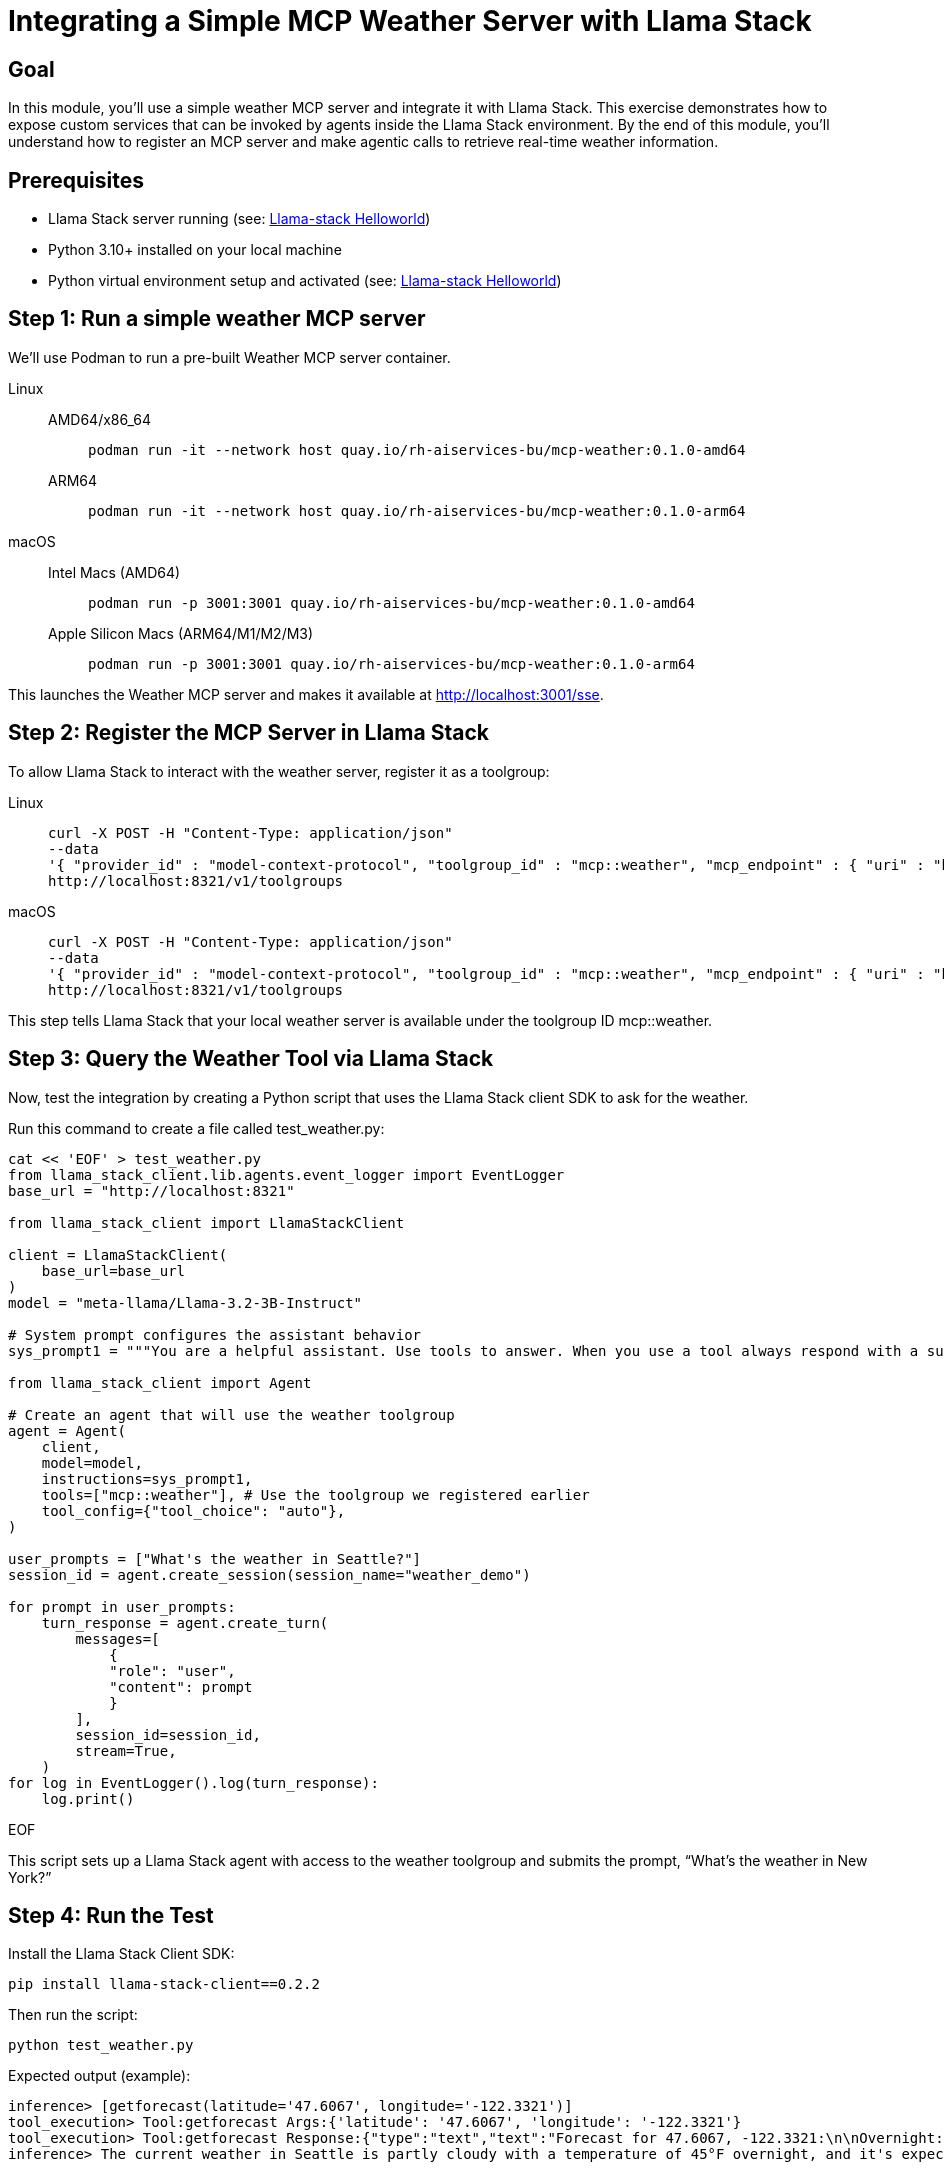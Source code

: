 = Integrating a Simple MCP Weather Server with Llama Stack
:page-layout: lab
:experimental:

== Goal

In this module, you'll use a simple weather MCP server and integrate it with Llama Stack. This exercise demonstrates how to expose custom services that can be invoked by agents inside the Llama Stack environment. By the end of this module, you'll understand how to register an MCP server and make agentic calls to retrieve real-time weather information.

== Prerequisites

* Llama Stack server running (see: xref:beginner-01-helloworld.adoc[Llama-stack Helloworld])
* Python 3.10+ installed on your local machine
* Python virtual environment setup and activated (see: xref:beginner-01-helloworld.adoc[Llama-stack Helloworld])


== Step 1: Run a simple weather MCP server

We'll use Podman to run a pre-built Weather MCP server container.

[tabs, subs="attributes+,+macros"]
====
Linux::
+
--
[tabs]
======
AMD64/x86_64::
+
[source,sh,role=execute]
----
podman run -it --network host quay.io/rh-aiservices-bu/mcp-weather:0.1.0-amd64
----

ARM64::
+
[source,sh,role=execute]
----
podman run -it --network host quay.io/rh-aiservices-bu/mcp-weather:0.1.0-arm64
----
======
--
macOS::
+
--
[tabs]
======
Intel Macs (AMD64)::
+
[source,sh,role=execute]
----
podman run -p 3001:3001 quay.io/rh-aiservices-bu/mcp-weather:0.1.0-amd64
----

Apple Silicon Macs (ARM64/M1/M2/M3)::
+
[source,sh,role=execute]
----
podman run -p 3001:3001 quay.io/rh-aiservices-bu/mcp-weather:0.1.0-arm64
----
======
--
====

This launches the Weather MCP server and makes it available at http://localhost:3001/sse.

== Step 2: Register the MCP Server in Llama Stack

To allow Llama Stack to interact with the weather server, register it as a toolgroup:

[tabs, subs="attributes+,+macros"]
====
Linux::
+
--
[source,sh,role=execute]
----
curl -X POST -H "Content-Type: application/json"
--data
'{ "provider_id" : "model-context-protocol", "toolgroup_id" : "mcp::weather", "mcp_endpoint" : { "uri" : "http://localhost:3001/sse"}}'
http://localhost:8321/v1/toolgroups
----
--
macOS::
+
--
[source,sh,role=execute]
----
curl -X POST -H "Content-Type: application/json"
--data
'{ "provider_id" : "model-context-protocol", "toolgroup_id" : "mcp::weather", "mcp_endpoint" : { "uri" : "http://host.containers.internal:3001/sse"}}'
http://localhost:8321/v1/toolgroups
----
--
====

This step tells Llama Stack that your local weather server is available under the toolgroup ID mcp::weather.

== Step 3: Query the Weather Tool via Llama Stack

Now, test the integration by creating a Python script that uses the Llama Stack client SDK to ask for the weather.

Run this command to create a file called test_weather.py:

[source,sh,role=execute]
----
cat << 'EOF' > test_weather.py
from llama_stack_client.lib.agents.event_logger import EventLogger
base_url = "http://localhost:8321"

from llama_stack_client import LlamaStackClient

client = LlamaStackClient(
    base_url=base_url
)
model = "meta-llama/Llama-3.2-3B-Instruct"

# System prompt configures the assistant behavior
sys_prompt1 = """You are a helpful assistant. Use tools to answer. When you use a tool always respond with a summary of the result."""

from llama_stack_client import Agent

# Create an agent that will use the weather toolgroup
agent = Agent(
    client,
    model=model,
    instructions=sys_prompt1,
    tools=["mcp::weather"], # Use the toolgroup we registered earlier
    tool_config={"tool_choice": "auto"},
)

user_prompts = ["What's the weather in Seattle?"]
session_id = agent.create_session(session_name="weather_demo")

for prompt in user_prompts:
    turn_response = agent.create_turn(
        messages=[
            {
            "role": "user",
            "content": prompt
            }
        ],
        session_id=session_id,
        stream=True,
    )
for log in EventLogger().log(turn_response):
    log.print()
----
EOF

This script sets up a Llama Stack agent with access to the weather toolgroup and submits the prompt, “What’s the weather in New York?”

== Step 4: Run the Test

Install the Llama Stack Client SDK:

[source,sh,role=execute]
----
pip install llama-stack-client==0.2.2
----

Then run the script:

[source,sh,role=execute]
----
python test_weather.py
----

Expected output (example):

[source,txt]
----
inference> [getforecast(latitude='47.6067', longitude='-122.3321')]
tool_execution> Tool:getforecast Args:{'latitude': '47.6067', 'longitude': '-122.3321'}
tool_execution> Tool:getforecast Response:{"type":"text","text":"Forecast for 47.6067, -122.3321:\n\nOvernight:\nTemperature: 45°F\nWind: 1 mph NNE\nPartly Cloudy\n---\nFriday:\nTemperature: 68°F\nWind: 1 to 6 mph NNW\nPartly Sunny\n---\nFriday Night:\nTemperature: 50°F\nWind: 2 to 6 mph NE\nMostly Cloudy\n---\nSaturday:\nTemperature: 64°F\nWind: 2 to 6 mph S\nMostly Cloudy\n---\nSaturday Night:\nTemperature: 48°F\nWind: 6 mph SSW\nMostly Cloudy then Chance Rain Showers\n---\nSunday:\nTemperature: 63°F\nWind: 6 mph SSW\nChance Rain Showers\n---\nSunday Night:\nTemperature: 48°F\nWind: 2 to 6 mph SSW\nChance Rain Showers\n---\nMonday:\nTemperature: 61°F\nWind: 5 mph WSW\nChance Rain Showers\n---\nMonday Night:\nTemperature: 49°F\nWind: 5 mph SSW\nMostly Cloudy\n---\nTuesday:\nTemperature: 65°F\nWind: 7 mph S\nPartly Sunny\n---\nTuesday Night:\nTemperature: 50°F\nWind: 7 mph SSW\nMostly Cloudy\n---\nWednesday:\nTemperature: 63°F\nWind: 6 mph SSW\nMostly Cloudy\n---\nWednesday Night:\nTemperature: 49°F\nWind: 6 mph SSW\nMostly Cloudy\n---\nThursday:\nTemperature: 63°F\nWind: 5 mph SSW\nPartly Sunny\n---","annotations":null}
inference> The current weather in Seattle is partly cloudy with a temperature of 45°F overnight, and it's expected to be mostly sunny on Tuesday with a high of 65°F. There's also a chance of rain showers on Sunday and Monday.
----

== Summary

In this module, you:

Deployed a Weather MCP server using Podman

Registered it in Llama Stack as a toolgroup

Queried the tool using a natural language prompt in a Python agent

This setup enables you to expose real-world data to AI agents with minimal effort, demonstrating tool use using MCP and Llama Stack.